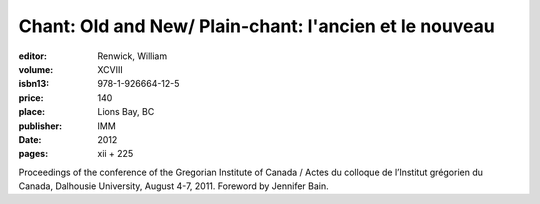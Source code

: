 Chant: Old and New/ Plain-chant: l'ancien et le nouveau
=======================================================

:editor: Renwick, William
:volume: XCVIII
:isbn13: 978-1-926664-12-5
:price: 140
:place: Lions Bay, BC
:publisher: IMM
:date: 2012
:pages: xii + 225

Proceedings of the conference of the Gregorian Institute of Canada / Actes du colloque de l’Institut grégorien du Canada, Dalhousie University, August 4-7, 2011. Foreword by Jennifer Bain.
